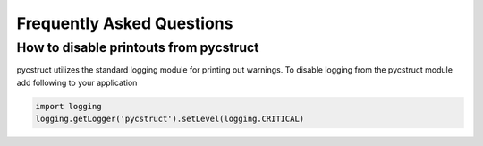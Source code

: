 Frequently Asked Questions
==========================

How to disable printouts from pycstruct
---------------------------------------

pycstruct utilizes the standard logging module for printing out warnings.
To disable logging from the pycstruct module add following to your 
application

.. code-block:: python

    import logging
    logging.getLogger('pycstruct').setLevel(logging.CRITICAL)